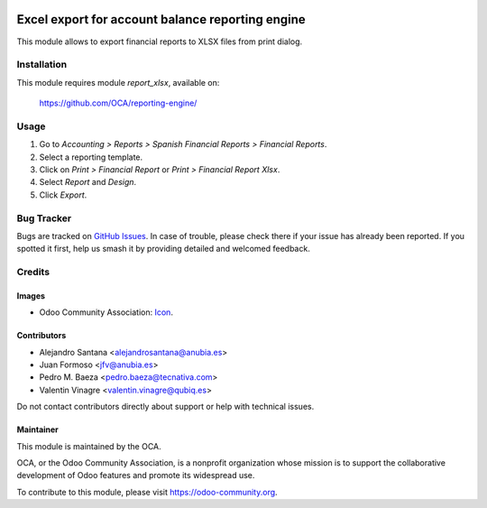 .. image:: https://img.shields.io/badge/licence-AGPL--3-blue.svg
   :target: http://www.gnu.org/licenses/agpl-3.0-standalone.html
   :alt: License: AGPL-3

=================================================
Excel export for account balance reporting engine
=================================================

This module allows to export financial reports to XLSX files from print dialog.

Installation
============

This module requires module *report_xlsx*, available on:

  https://github.com/OCA/reporting-engine/

Usage
=====

#. Go to *Accounting > Reports > Spanish Financial Reports > Financial Reports*.
#. Select a reporting template.
#. Click on *Print > Financial Report* or *Print > Financial Report Xlsx*.
#. Select *Report* and *Design*.
#. Click *Export*.

.. image:: https://odoo-community.org/website/image/ir.attachment/5784_f2813bd/datas
   :alt: Try me on Runbot
   :target: https://runbot.odoo-community.org/runbot/189/11.0

Bug Tracker
===========

Bugs are tracked on `GitHub Issues
<https://github.com/OCA/l10n-spain/issues>`_. In case of trouble, please
check there if your issue has already been reported. If you spotted it first,
help us smash it by providing detailed and welcomed feedback.

Credits
=======

Images
------

* Odoo Community Association: `Icon <https://github.com/OCA/maintainer-tools/blob/master/template/module/static/description/icon.svg>`_.

Contributors
------------

* Alejandro Santana <alejandrosantana@anubia.es>
* Juan Formoso <jfv@anubia.es>
* Pedro M. Baeza <pedro.baeza@tecnativa.com>
* Valentin Vinagre <valentin.vinagre@qubiq.es>

Do not contact contributors directly about support or help with technical issues.

Maintainer
----------

.. image:: https://odoo-community.org/logo.png
   :alt: Odoo Community Association
   :target: https://odoo-community.org

This module is maintained by the OCA.

OCA, or the Odoo Community Association, is a nonprofit organization whose
mission is to support the collaborative development of Odoo features and
promote its widespread use.

To contribute to this module, please visit https://odoo-community.org.